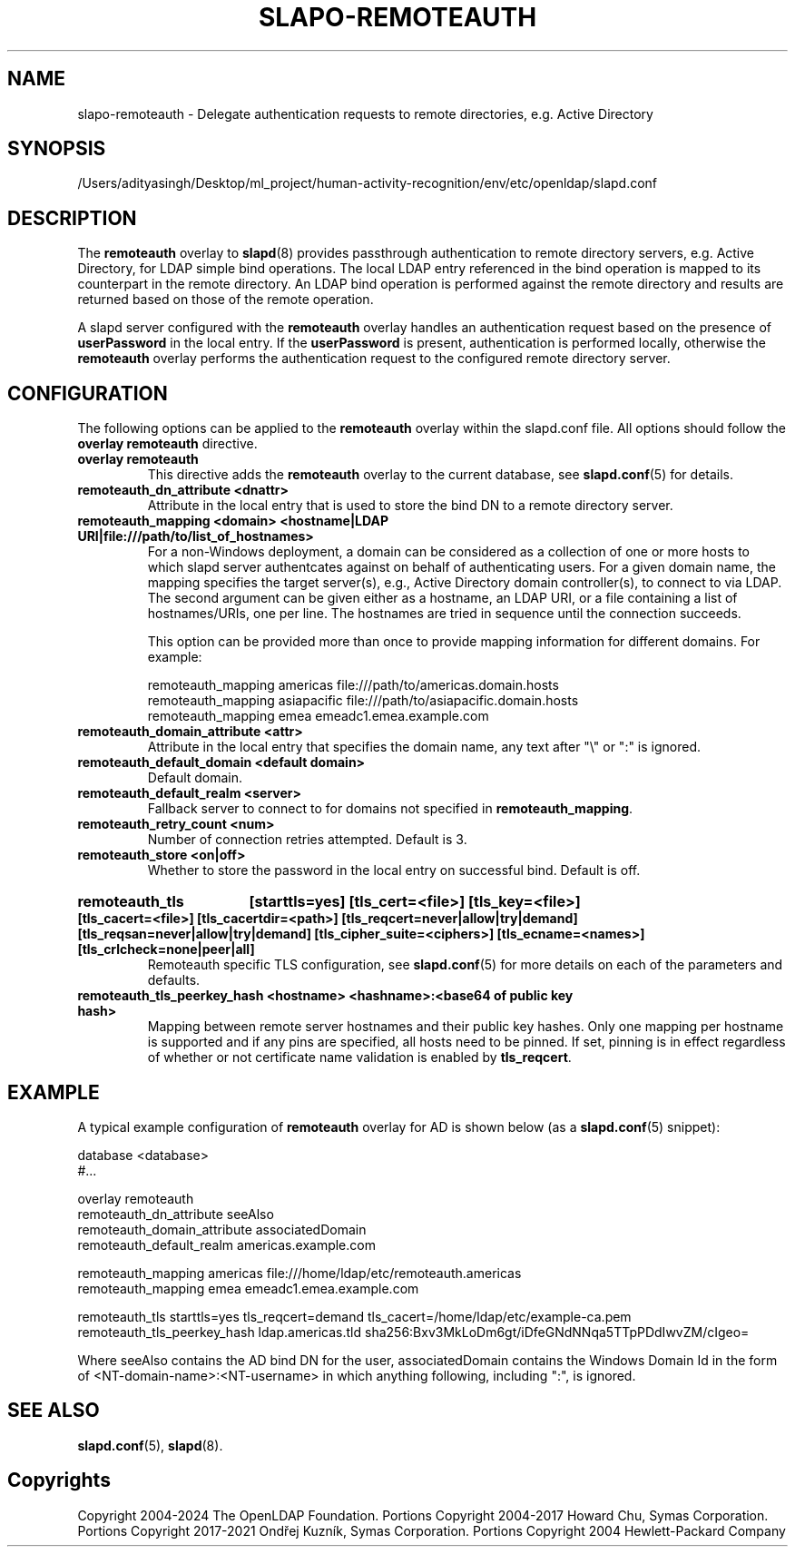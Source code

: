 .lf 1 stdin
.TH SLAPO-REMOTEAUTH 5 "2025/05/22" "OpenLDAP 2.6.10"
.\" Copyright 1998-2024 The OpenLDAP Foundation, All Rights Reserved.
.\" Copying restrictions apply.  See the COPYRIGHT file.
.\" $OpenLDAP$
.SH NAME
slapo-remoteauth \- Delegate authentication requests to remote directories, e.g. Active Directory
.SH SYNOPSIS
/Users/adityasingh/Desktop/ml_project/human-activity-recognition/env/etc/openldap/slapd.conf
.SH DESCRIPTION
The
.B remoteauth
overlay to
.BR slapd (8)
provides passthrough authentication to remote directory servers, e.g.
Active Directory, for LDAP simple bind operations. The local LDAP entry
referenced in the bind operation is mapped to its counterpart in the remote
directory. An LDAP bind operation is performed against the remote directory
and results are returned based on those of the remote operation.
.LP
A slapd server configured with the
.B remoteauth
overlay handles an authentication request based on the presence of
.B userPassword
in the local entry. If the
.B userPassword
is present, authentication is performed locally, otherwise the
.B remoteauth
overlay performs the authentication request to the configured remote directory
server.
.LP

.SH CONFIGURATION

The following options can be applied to the
.B remoteauth
overlay within the slapd.conf file. All options should follow the
.B overlay remoteauth
directive.

.TP
.B overlay remoteauth
This directive adds the
.B remoteauth
overlay to the current database, see
.BR slapd.conf (5)
for details.

.TP
.B remoteauth_dn_attribute <dnattr>
Attribute in the local entry that is used to store the bind DN to a remote
directory server.

.TP
.B remoteauth_mapping <domain> <hostname|LDAP URI|file:///path/to/list_of_hostnames>
For a non-Windows deployment, a domain can be considered as a collection of
one or more hosts to which slapd server authentcates against on behalf of
authenticating users.
For a given domain name, the mapping specifies the target server(s),
e.g., Active Directory domain controller(s), to connect to via LDAP.
The second argument can be given either as a hostname, an LDAP URI, or a file
containing a list of hostnames/URIs, one per line. The hostnames are tried in
sequence until the connection succeeds.

This option can be provided more than once to provide mapping information for
different domains. For example:

.nf
    remoteauth_mapping americas file:///path/to/americas.domain.hosts
    remoteauth_mapping asiapacific file:///path/to/asiapacific.domain.hosts
    remoteauth_mapping emea emeadc1.emea.example.com
.fi

.TP
.B remoteauth_domain_attribute <attr>
Attribute in the local entry that specifies the domain name, any text after
"\\" or ":" is ignored.

.TP
.B remoteauth_default_domain <default domain>
Default domain.


.TP
.B remoteauth_default_realm <server>
Fallback server to connect to for domains not specified in
.BR remoteauth_mapping .

.TP
.B remoteauth_retry_count <num>
Number of connection retries attempted. Default is 3.

.TP
.B remoteauth_store <on|off>
Whether to store the password in the local entry on successful bind. Default is
off.

.HP
.hy 0
.B remoteauth_tls
.B [starttls=yes]
.B [tls_cert=<file>]
.B [tls_key=<file>]
.B [tls_cacert=<file>]
.B [tls_cacertdir=<path>]
.B [tls_reqcert=never|allow|try|demand]
.B [tls_reqsan=never|allow|try|demand]
.B [tls_cipher_suite=<ciphers>]
.B [tls_ecname=<names>]
.B [tls_crlcheck=none|peer|all]
.RS
Remoteauth specific TLS configuration, see
.BR slapd.conf (5)
for more details on each of the parameters and defaults.
.RE

.TP
.B remoteauth_tls_peerkey_hash <hostname> <hashname>:<base64 of public key hash>
Mapping between remote server hostnames and their public key hashes. Only one
mapping per hostname is supported and if any pins are specified, all hosts
need to be pinned. If set, pinning is in effect regardless of whether or not
certificate name validation is enabled by
.BR tls_reqcert .

.SH EXAMPLE
A typical example configuration of
.B remoteauth
overlay for AD is shown below (as a
.BR slapd.conf (5)
snippet):

.LP
.nf
   database <database>
   #...

   overlay remoteauth
   remoteauth_dn_attribute seeAlso
   remoteauth_domain_attribute associatedDomain
   remoteauth_default_realm americas.example.com

   remoteauth_mapping americas file:///home/ldap/etc/remoteauth.americas
   remoteauth_mapping emea emeadc1.emea.example.com

   remoteauth_tls starttls=yes tls_reqcert=demand tls_cacert=/home/ldap/etc/example-ca.pem
   remoteauth_tls_peerkey_hash ldap.americas.tld sha256:Bxv3MkLoDm6gt/iDfeGNdNNqa5TTpPDdIwvZM/cIgeo=
.fi

Where seeAlso contains the AD bind DN for the user, associatedDomain contains the
Windows Domain Id in the form of <NT-domain-name>:<NT-username> in which
anything following, including ":", is ignored.

.SH SEE ALSO
.BR slapd.conf (5),
.BR slapd (8).

.SH Copyrights
Copyright 2004-2024 The OpenLDAP Foundation.
Portions Copyright 2004-2017 Howard Chu, Symas Corporation.
Portions Copyright 2017-2021 Ondřej Kuzník, Symas Corporation.
Portions Copyright 2004 Hewlett-Packard Company
